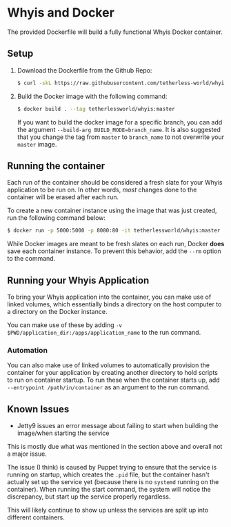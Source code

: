 * Whyis and Docker
  The provided Dockerfile will build a fully functional Whyis Docker container.

** Setup
   1. Download the Dockerfile from the Github Repo:
      #+begin_src sh
      $ curl -skL https://raw.githubusercontent.com/tetherless-world/whyis/master/dockerfiles/Dockerfile > Dockerfile
      #+end_src
   2. Build the Docker image with the following command:
      #+begin_src sh
      $ docker build . --tag tetherlessworld/whyis:master
      #+end_src
      If you want to build the docker image for a specific branch, you can add the argument ~--build-arg BUILD_MODE=branch_name~. It is also suggested that you change the tag from ~master~ to ~branch_name~ to not overwrite your ~master~ image.

** Running the container
   Each run of the container should be considered a fresh slate for your Whyis application to be run on. In other words, /most/ changes done to the container will be erased after each run. 

   To create a new container instance using the image that was just created, run the following command below:
   #+begin_src sh
   $ docker run -p 5000:5000 -p 8080:80 -it tetherlessworld/whyis:master
   #+end_src
   While Docker images are meant to be fresh slates on each run, Docker *does* save each container instance. To prevent this behavior, add the ~--rm~ option to the command.

** Running your Whyis Application
   To bring your Whyis application into the container, you can make use of linked volumes, which essentially binds a directory on the host computer to a directory on the Docker instance. 
   
   You can make use of these by adding ~-v $PWD/application_dir:/apps/application_name~ to the run command.

*** Automation
    You can also make use of linked volumes to automatically provision the container for your application by creating another directory to hold scripts to run on container startup. To run these when the container starts up, add ~--entrypoint /path/in/container~ as an argument to the run command.

** Known Issues
   - Jetty9 issues an error message about failing to start when building the image/when starting the service 
   This is mostly due what was mentioned in the section above and overall not a major issue. 

   The issue (I think) is caused by Puppet trying to ensure that the service is running on startup, which creates the ~.pid~ file, but the container hasn't actually set up the service yet (because there is no ~systemd~ running on the container). When running the start command, the system will notice the discrepancy, but start up the service properly regardless.

   This will likely continue to show up unless the services are split up into different containers.
